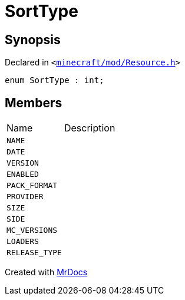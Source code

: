 [#SortType]
= SortType
:relfileprefix: 
:mrdocs:


== Synopsis

Declared in `&lt;https://github.com/PrismLauncher/PrismLauncher/blob/develop/launcher/minecraft/mod/Resource.h#L61[minecraft&sol;mod&sol;Resource&period;h]&gt;`

[source,cpp,subs="verbatim,replacements,macros,-callouts"]
----
enum SortType : int;
----

== Members

[,cols=2]
|===
|Name |Description
|`NAME`
|
|`DATE`
|
|`VERSION`
|
|`ENABLED`
|
|`PACK&lowbar;FORMAT`
|
|`PROVIDER`
|
|`SIZE`
|
|`SIDE`
|
|`MC&lowbar;VERSIONS`
|
|`LOADERS`
|
|`RELEASE&lowbar;TYPE`
|
|===



[.small]#Created with https://www.mrdocs.com[MrDocs]#
